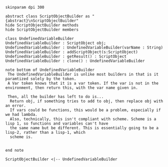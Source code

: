 #+BEGIN_SRC plantuml :file UndefinedVariableBuilder.png
skinparam dpi 300

abstract class ScriptObjectBuilder as "{abstract}\nScriptObjectBuilder"
hide ScriptObjectBuilder methods
hide ScriptObjectBuilder members

class UndefinedVariableBuilder
UndefinedVariableBuilder : ScriptObject obj;
UndefinedVariableBuilder : UndefinedVariableBuilder(varName : String)
UndefinedVariableBuilder : addScriptObject(s:ScriptObject)
UndefinedVariableBuilder : getResult() : ScriptObject
UndefinedVariableBuilder : clone() : UndefinedVariableBuilder

note bottom of UndefinedVariableBuilder
 The UndefinedVariableBuilder is unlike most builders in that is it paramtized solely by the token.  
 A Var token knows that it is a var token. If the var is not in the environment, then return this, with the var name given in.

 Then, all the builder has left to do is...
  Return obj, if something tries to add to obj, then replace obj with an error. 
  If vars could be functions, this would be a problem, especially if we had lambda.
  Also, technically, this isn't compliant with scheme. Scheme is a lisp 1, so functions and variables can't have
  the same name but be different. This is essentially going to be a lisp-2, rather than a lisp-1, which
  scheme is.
  

end note

ScriptObjectBuilder <|-- UndefinedVariableBuilder
#+END_SRC

#+RESULTS:
[[file:UndefinedVariableBuilder.png]]

